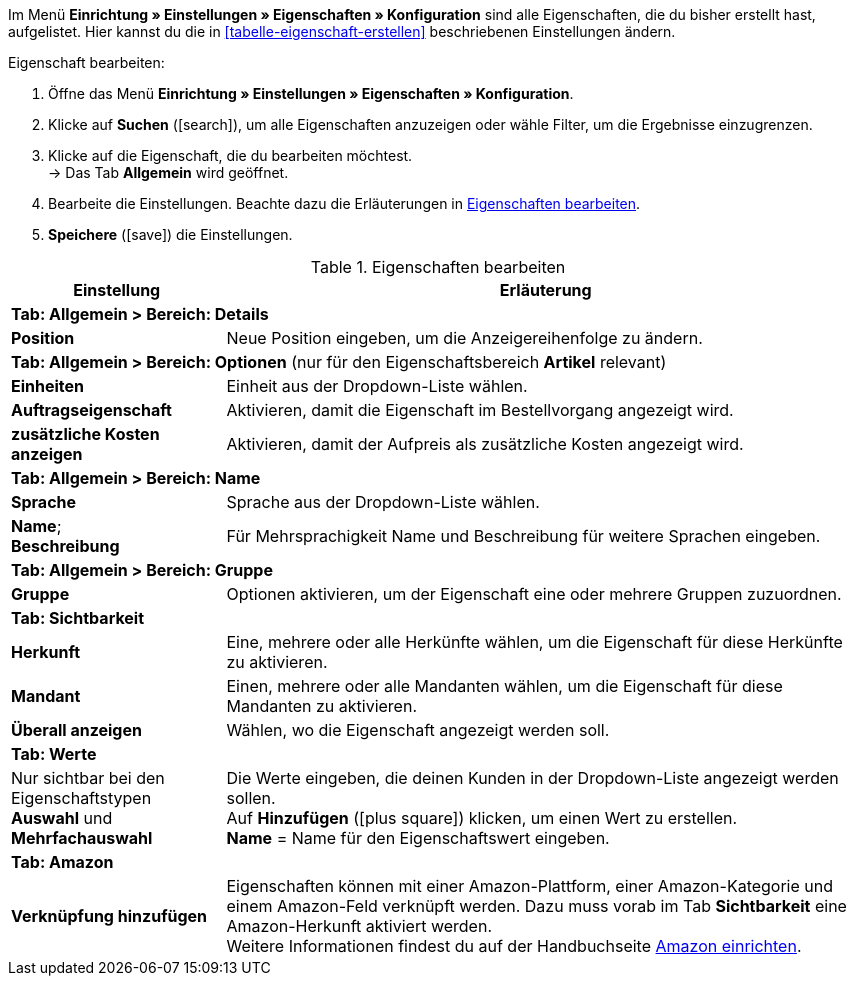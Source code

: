 Im Menü *Einrichtung » Einstellungen » Eigenschaften » Konfiguration* sind alle Eigenschaften, die du bisher erstellt hast, aufgelistet. Hier kannst du die in <<tabelle-eigenschaft-erstellen>> beschriebenen Einstellungen ändern.

[.instruction]
Eigenschaft bearbeiten:

. Öffne das Menü *Einrichtung » Einstellungen » Eigenschaften » Konfiguration*.
. Klicke auf *Suchen* (icon:search[role="blue"]), um alle Eigenschaften anzuzeigen oder wähle Filter, um die Ergebnisse einzugrenzen.
. Klicke auf die Eigenschaft, die du bearbeiten möchtest. +
→ Das Tab *Allgemein* wird geöffnet.
. Bearbeite die Einstellungen. Beachte dazu die Erläuterungen in <<tabelle-eigenschaft-bearbeiten>>.
. *Speichere* (icon:save[role="green"]) die Einstellungen.

[[tabelle-eigenschaft-bearbeiten]]
.Eigenschaften bearbeiten
[cols="1,3"]
|====
|Einstellung |Erläuterung

2+| *Tab: Allgemein > Bereich: Details*

| *Position*
|Neue Position eingeben, um die Anzeigereihenfolge zu ändern.

2+| *Tab: Allgemein > Bereich: Optionen* (nur für den Eigenschaftsbereich *Artikel* relevant)

| *Einheiten*
|Einheit aus der Dropdown-Liste wählen.

| *Auftragseigenschaft*
|Aktivieren, damit die Eigenschaft im Bestellvorgang angezeigt wird.

| *zusätzliche Kosten anzeigen*
|Aktivieren, damit der Aufpreis als zusätzliche Kosten angezeigt wird.

2+| *Tab: Allgemein > Bereich: Name*

| *Sprache*
|Sprache aus der Dropdown-Liste wählen.

| *Name*; +
*Beschreibung*
|Für Mehrsprachigkeit Name und Beschreibung für weitere Sprachen eingeben.

2+| *Tab: Allgemein > Bereich: Gruppe*

| *Gruppe*
|Optionen aktivieren, um der Eigenschaft eine oder mehrere Gruppen zuzuordnen.

2+| *Tab: Sichtbarkeit*

| *Herkunft*
|Eine, mehrere oder alle Herkünfte wählen, um die Eigenschaft für diese Herkünfte zu aktivieren.

| *Mandant*
|Einen, mehrere oder alle Mandanten wählen, um die Eigenschaft für diese Mandanten zu aktivieren.

| *Überall anzeigen*
|Wählen, wo die Eigenschaft angezeigt werden soll.

2+| *Tab: Werte*

|Nur sichtbar bei den Eigenschaftstypen *Auswahl* und *Mehrfachauswahl*
|Die Werte eingeben, die deinen Kunden in der Dropdown-Liste angezeigt werden sollen. +
Auf *Hinzufügen* (icon:plus-square[role="green"]) klicken, um einen Wert zu erstellen. +
*Name* = Name für den Eigenschaftswert eingeben.

2+| *Tab: Amazon*

| *Verknüpfung hinzufügen*
|Eigenschaften können mit einer Amazon-Plattform, einer Amazon-Kategorie und einem Amazon-Feld verknüpft werden. Dazu muss vorab im Tab *Sichtbarkeit* eine Amazon-Herkunft aktiviert werden. +
Weitere Informationen findest du auf der Handbuchseite <<maerkte/amazon/amazon-einrichten#1390, Amazon einrichten>>.

|====
